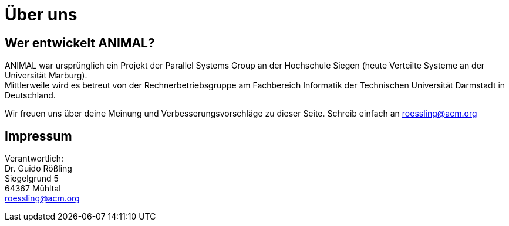 :jbake-type: page
:jbake-status: published

= Über uns

== Wer entwickelt ANIMAL?
ANIMAL war ursprünglich ein Projekt der Parallel Systems Group an der Hochschule Siegen (heute Verteilte Systeme an der Universität Marburg). +
Mittlerweile wird es betreut von der Rechnerbetriebsgruppe am Fachbereich Informatik der Technischen Universität Darmstadt in Deutschland.

//TODO: Mailadresse ok?
Wir freuen uns über deine Meinung und Verbesserungsvorschläge zu dieser Seite.
Schreib einfach an roessling@acm.org

== Impressum
Verantwortlich: +
Dr. Guido Rößling +
Siegelgrund 5 +
64367 Mühltal +
roessling@acm.org

